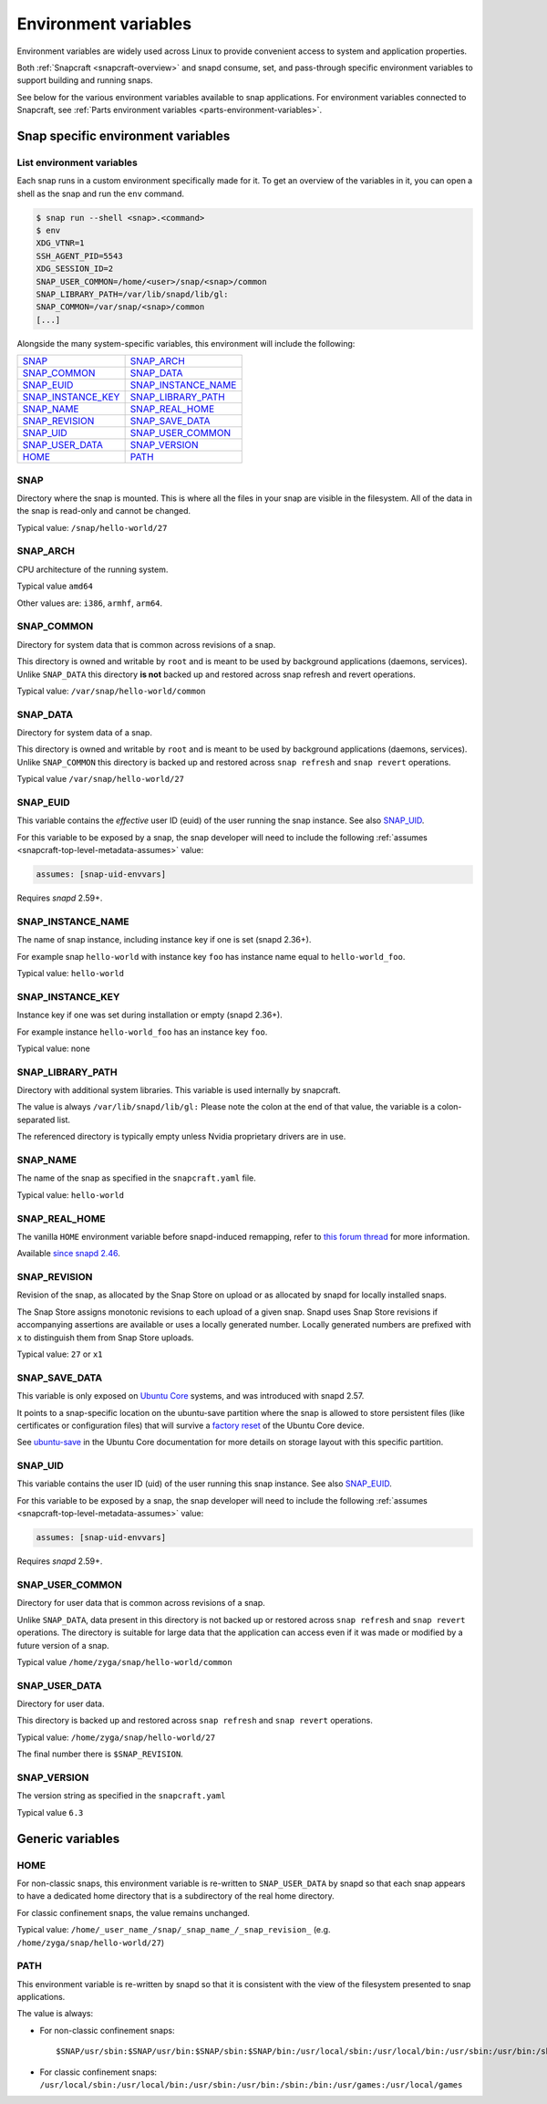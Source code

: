.. 7983.md

.. _environment-variables:

Environment variables
=====================

Environment variables are widely used across Linux to provide convenient access to system and application properties.

Both :ref:`Snapcraft <snapcraft-overview>` and snapd consume, set, and pass-through specific environment variables to support building and running snaps.

See below for the various environment variables available to snap applications. For environment variables connected to Snapcraft, see :ref:`Parts environment variables <parts-environment-variables>`.

Snap specific environment variables
-----------------------------------

List environment variables
~~~~~~~~~~~~~~~~~~~~~~~~~~

Each snap runs in a custom environment specifically made for it. To get an overview of the variables in it, you can open a shell as the snap and run the ``env`` command.

.. code:: bash

   $ snap run --shell <snap>.<command>
   $ env
   XDG_VTNR=1
   SSH_AGENT_PID=5543
   XDG_SESSION_ID=2
   SNAP_USER_COMMON=/home/<user>/snap/<snap>/common
   SNAP_LIBRARY_PATH=/var/lib/snapd/lib/gl:
   SNAP_COMMON=/var/snap/<snap>/common
   [...]

Alongside the many system-specific variables, this environment will include the following:

.. list-table::
   :header-rows: 0

   * - `SNAP <environment-variables-snap_>`__
     - `SNAP_ARCH <environment-variables-snap-arch_>`__
   * - `SNAP_COMMON <environment-variables-snap-common_>`__
     - `SNAP_DATA <environment-variables-snap-data_>`__
   * - `SNAP_EUID <environment-variables-snap-euid_>`__
     - `SNAP_INSTANCE_NAME <environment-variables-snap-instance-name_>`__
   * - `SNAP_INSTANCE_KEY <environment-variables-snap-instance-key_>`__
     - `SNAP_LIBRARY_PATH <environment-variables-snap-library-path_>`__
   * - `SNAP_NAME <environment-variables-snap-name_>`__
     - `SNAP_REAL_HOME <environment-variables-snap-real-home_>`__
   * - `SNAP_REVISION <environment-variables-snap-revision_>`__
     - `SNAP_SAVE_DATA <environment-variables-snap-save-data_>`__
   * - `SNAP_UID <environment-variables-snap-uid_>`__
     - `SNAP_USER_COMMON <environment-variables-snap-user-common_>`__
   * - `SNAP_USER_DATA <environment-variables-snap-user-data_>`__
     - `SNAP_VERSION <environment-variables-snap-version_>`__
   * - `HOME <environment-variables-home_>`__
     - `PATH <environment-variables-path_>`__


.. _environment-variables-snap:

SNAP
~~~~

Directory where the snap is mounted. This is where all the files in your snap are visible in the filesystem. All of the data in the snap is read-only and cannot be changed.

Typical value: ``/snap/hello-world/27``


.. _environment-variables-snap-arch:

SNAP_ARCH
~~~~~~~~~

CPU architecture of the running system.

Typical value ``amd64``

Other values are: ``i386``, ``armhf``, ``arm64``.


.. _environment-variables-snap-common:

SNAP_COMMON
~~~~~~~~~~~

Directory for system data that is common across revisions of a snap.

This directory is owned and writable by ``root`` and is meant to be used by background applications (daemons, services). Unlike ``SNAP_DATA`` this directory **is not** backed up and restored across snap refresh and revert operations.

Typical value: ``/var/snap/hello-world/common``


.. _environment-variables-snap-data:

SNAP_DATA
~~~~~~~~~

Directory for system data of a snap.

This directory is owned and writable by ``root`` and is meant to be used by background applications (daemons, services). Unlike ``SNAP_COMMON`` this directory is backed up and restored across ``snap refresh`` and ``snap revert`` operations.

Typical value ``/var/snap/hello-world/27``


.. _environment-variables-snap-euid:

SNAP_EUID
~~~~~~~~~

This variable contains the *effective* user ID (euid) of the user running the snap instance. See also `SNAP_UID <environment-variables-snap-uid_>`__.

For this variable to be exposed by a snap, the snap developer will need to include the following :ref:`assumes <snapcraft-top-level-metadata-assumes>` value:

.. code:: yaml

   assumes: [snap-uid-envvars]

Requires *snapd* 2.59+.


.. _environment-variables-snap-instance-name:

SNAP_INSTANCE_NAME
~~~~~~~~~~~~~~~~~~

The name of snap instance, including instance key if one is set (snapd 2.36+).

For example snap ``hello-world`` with instance key ``foo`` has instance name equal to ``hello-world_foo``.

Typical value: ``hello-world``


.. _environment-variables-snap-instance-key:

SNAP_INSTANCE_KEY
~~~~~~~~~~~~~~~~~

Instance key if one was set during installation or empty (snapd 2.36+).

For example instance ``hello-world_foo`` has an instance key ``foo``.

Typical value: none


.. _environment-variables-snap-library-path:

SNAP_LIBRARY_PATH
~~~~~~~~~~~~~~~~~

Directory with additional system libraries. This variable is used internally by snapcraft.

The value is always ``/var/lib/snapd/lib/gl:`` Please note the colon at the end of that value, the variable is a colon-separated list.

The referenced directory is typically empty unless Nvidia proprietary drivers are in use.


.. _environment-variables-snap-name:

SNAP_NAME
~~~~~~~~~

The name of the snap as specified in the ``snapcraft.yaml`` file.

Typical value: ``hello-world``


.. _environment-variables-snap-real-home:

SNAP_REAL_HOME
~~~~~~~~~~~~~~

The vanilla ``HOME`` environment variable before snapd-induced remapping, refer
to `this forum thread <acquire original HOME variable_>`_ for more information.

Available `since snapd 2.46 <https://github.com/snapcore/snapd/pull/9189/commits/37d0a229>`__.


.. _environment-variables-snap-revision:

SNAP_REVISION
~~~~~~~~~~~~~

Revision of the snap, as allocated by the Snap Store on upload or as allocated by snapd for locally installed snaps.

The Snap Store assigns monotonic revisions to each upload of a given snap. Snapd uses Snap Store revisions if accompanying assertions are available or uses a locally generated number. Locally generated numbers are prefixed with ``x`` to distinguish them from Snap Store uploads.

Typical value: ``27`` or ``x1``


.. _environment-variables-snap-save-data:

SNAP_SAVE_DATA
~~~~~~~~~~~~~~

This variable is only exposed on `Ubuntu Core <glossary.md#environment-variables-heading--ubuntu-core>`__ systems, and was introduced with snapd 2.57.

It points to a snap-specific location on the ubuntu-save partition where the snap is allowed to store persistent files (like certificates or configuration files) that will survive a `factory reset <https://ubuntu.com/core/docs/recovery-modes#environment-variables-heading--factory>`__ of the Ubuntu Core device.

See `ubuntu-save <https://ubuntu.com/core/docs/storage-layout#environment-variables-heading--save>`__ in the Ubuntu Core documentation for more details on storage layout with this specific partition.


.. _environment-variables-snap-uid:

SNAP_UID
~~~~~~~~

This variable contains the user ID (uid) of the user running this snap instance. See also `SNAP_EUID <environment-variables-snap-euid_>`__.

For this variable to be exposed by a snap, the snap developer will need to include the following :ref:`assumes <snapcraft-top-level-metadata-assumes>` value:

.. code:: yaml

   assumes: [snap-uid-envvars]

Requires *snapd* 2.59+.


.. _environment-variables-snap-user-common:

SNAP_USER_COMMON
~~~~~~~~~~~~~~~~

Directory for user data that is common across revisions of a snap.

Unlike ``SNAP_DATA``, data present in this directory is not backed up or restored across ``snap refresh`` and ``snap revert`` operations. The directory is suitable for large data that the application can access even if it was made or modified by a future version of a snap.

Typical value ``/home/zyga/snap/hello-world/common``


.. _environment-variables-snap-user-data:

SNAP_USER_DATA
~~~~~~~~~~~~~~

Directory for user data.

This directory is backed up and restored across ``snap refresh`` and ``snap revert`` operations.

Typical value: ``/home/zyga/snap/hello-world/27``

The final number there is ``$SNAP_REVISION``.


.. _environment-variables-snap-version:

SNAP_VERSION
~~~~~~~~~~~~

The version string as specified in the ``snapcraft.yaml``

Typical value ``6.3``

Generic variables
-----------------


.. _environment-variables-home:

HOME
~~~~

For non-classic snaps, this environment variable is re-written to ``SNAP_USER_DATA`` by snapd so that each snap appears to have a dedicated home directory that is a subdirectory of the real home directory.

For classic confinement snaps, the value remains unchanged.

Typical value: ``/home/_user_name_/snap/_snap_name_/_snap_revision_`` (e.g. ``/home/zyga/snap/hello-world/27``)


.. _environment-variables-path:

PATH
~~~~

This environment variable is re-written by snapd so that it is consistent with the view of the filesystem presented to snap applications.

The value is always:

-  For non-classic confinement snaps:

   ::

      $SNAP/usr/sbin:$SNAP/usr/bin:$SNAP/sbin:$SNAP/bin:/usr/local/sbin:/usr/local/bin:/usr/sbin:/usr/bin:/sbin:/bin:/usr/games:/usr/local/games

-  For classic confinement snaps: ``/usr/local/sbin:/usr/local/bin:/usr/sbin:/usr/bin:/sbin:/bin:/usr/games:/usr/local/games``

.. _`acquire original HOME variable`: https://forum.snapcraft.io/t/19475
